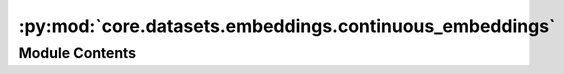:py:mod:`core.datasets.embeddings.continuous_embeddings`
========================================================

.. py:module:: core.datasets.embeddings.continuous_embeddings

.. autoapi-nested-parse::

   CGCNN-like embeddings using continuous values instead of original k-hot.

   Properties:
       Group number
       Period number
       Electronegativity
       Covalent radius
       Valence electrons
       First ionization energy
       Electron affinity
       Block
       Atomic Volume

   NaN stored for unavaialable parameters.



Module Contents
---------------

.. py:data:: CONTINUOUS_EMBEDDINGS

   

